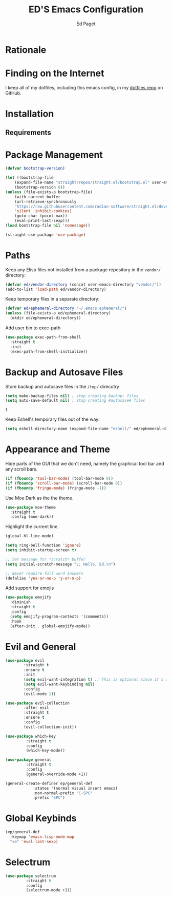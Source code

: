 #+TITLE: ED'S Emacs Configuration
#+AUTHOR: Ed Paget

* Rationale
* Finding on the Internet

  I keep all of my dotfiles, including this emacs config, in my
  [[https://github.com/edpaget/dotfiles/][dotfiles repo]] on GitHub.
* Installation
** Requirements
* Package Management

#+NAME: package-management
#+BEGIN_SRC emacs-lisp
  (defvar bootstrap-version)

  (let ((bootstrap-file
	  (expand-file-name "straight/repos/straight.el/bootstrap.el" user-emacs-directory))
      (bootstrap-version 6))
  (unless (file-exists-p bootstrap-file)
      (with-current-buffer
      (url-retrieve-synchronously
	  "https://raw.githubusercontent.com/radian-software/straight.el/develop/install.el"
	  'silent 'inhibit-cookies)
      (goto-char (point-max))
      (eval-print-last-sexp)))
  (load bootstrap-file nil 'nomessage))

  (straight-use-package 'use-package)
#+END_SRC

* Paths
   Keep any Elisp files not installed from a package repository in the
   =vendor/= directory:

   #+NAME: init-before
   #+BEGIN_SRC emacs-lisp
     (defvar ed/vendor-directory (concat user-emacs-directory "vendor/"))
     (add-to-list 'load-path ed/vendor-directory)
   #+END_SRC

   Keep temporary files in a separate directory:

   #+NAME: init-before
   #+BEGIN_SRC emacs-lisp
     (defvar ed/ephemeral-directory "~/.emacs.ephemeral/")
     (unless (file-exists-p ed/ephemeral-directory)
       (mkdir ed/ephemeral-directory))
   #+END_SRC

   Add user bin to exec-path
   #+NAME: init-before
   #+BEGIN_SRC emacs-lisp
     (use-package exec-path-from-shell
       :straight t
       :init
       (exec-path-from-shell-initialize))
   #+END_SRC

* Backup and Autosave Files
   Store backup and autosave files in the =/tmp/= direcotry
  
   #+NAME: init-before
   #+BEGIN_SRC emacs-lisp
     (setq make-backup-files nil) ; stop creating backup~ files
     (setq auto-save-default nil) ; stop creating #autosave# files
   #+END_SRC

   #+RESULTS: init-before
   : t

   Keep Eshell's temporary files out of the way:

   #+NAME: init-after
   #+BEGIN_SRC emacs-lisp
     (setq eshell-directory-name (expand-file-name "eshell/" ed/ephemeral-directory))
   #+END_SRC   
 
* Appearance and Theme
   Hide parts of the GUI that we don't need, namely the graphical tool
   bar and any scroll bars.

   #+NAME: appearance
   #+BEGIN_SRC emacs-lisp
     (if (fboundp 'tool-bar-mode) (tool-bar-mode 0))
     (if (fboundp 'scroll-bar-mode) (scroll-bar-mode 0))
     (if (fboundp 'fringe-mode) (fringe-mode -1))
   #+END_SRC

   Use Moe Dark as the the theme. 

   #+NAME: appearance
   #+BEGIN_SRC emacs-lisp
     (use-package moe-theme
       :straight t
       :config (moe-dark))
   #+END_SRC

   Highlight the current line.

   #+NAME: appearance
   #+BEGIN_SRC emacs-lisp
     (global-hl-line-mode)
   #+END_SRC

   #+NAME: appearance
   #+BEGIN_SRC emacs-lisp
     (setq ring-bell-function 'ignore)
     (setq inhibit-startup-screen t)

     ;; Set message for *scratch* buffer
     (setq initial-scratch-message ";; Hello, Ed.\n")

     ;; Never require full word answers
     (defalias 'yes-or-no-p 'y-or-n-p)
   #+END_SRC

  Add support for emojis

  #+NAME: apperance
  #+begin_src emacs-lisp
    (use-package emojify
      :diminish
      :straight t
      :config
      (setq emojify-program-contexts '(comments))
      :hook
      (after-init . global-emojify-mode))
  #+end_src    
* Evil and General
#+NAME: key-binding-modes
#+BEGIN_SRC emacs-lisp
  (use-package evil
	      :straight t
	      :ensure t
	      :init
	      (setq evil-want-integration t) ;; This is optional since it's already set to t by default.
	      (setq evil-want-keybinding nil)
	      :config
	      (evil-mode 1))

  (use-package evil-collection
	      :after evil
	      :straight t
	      :ensure t
	      :config
	      (evil-collection-init))

  (use-package which-key
	       :straight t
	       :config
	       (which-key-mode))

  (use-package general
	       :straight t
	       :config
	       (general-override-mode +1))

  (general-create-definer ep/general-def
			  :states '(normal visual insert emacs)
			  :non-normal-prefix "C-SPC"
			  :prefix "SPC")
#+END_SRC

* Global Keybinds
#+NAME: global-keybinds
#+BEGIN_SRC emacs-lisp
  (ep/general-def
    :keymap 'emacs-lisp-mode-map
    "xe" 'eval-last-sexp)
#+END_SRC

* Selectrum
#+NAME: selectrum
#+BEGIN_SRC emacs-lisp
  (use-package selectrum
	       :straight t
	       :config
	       (selectrum-mode +1))

#+END_SRC
